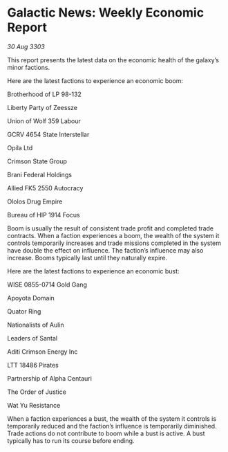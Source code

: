 * Galactic News: Weekly Economic Report

/30 Aug 3303/

This report presents the latest data on the economic health of the galaxy’s minor factions. 

Here are the latest factions to experience an economic boom: 

Brotherhood of LP 98-132 

Liberty Party of Zeessze 

Union of Wolf 359 Labour 

GCRV 4654 State Interstellar 

Opila Ltd 

Crimson State Group 

Brani Federal Holdings 

Allied FK5 2550 Autocracy 

Ololos Drug Empire 

Bureau of HIP 1914 Focus 

Boom is usually the result of consistent trade profit and completed trade contracts. When a faction experiences a boom, the wealth of the system it controls temporarily increases and trade missions completed in the system have double the effect on influence. The faction’s influence may also increase. Booms typically last until they naturally expire. 

Here are the latest factions to experience an economic bust: 

WISE 0855-0714 Gold Gang 

Apoyota Domain 

Quator Ring 

Nationalists of Aulin 

Leaders of Santal 

Aditi Crimson Energy Inc 

LTT 18486 Pirates 

Partnership of Alpha Centauri 

The Order of Justice 

Wat Yu Resistance 

When a faction experiences a bust, the wealth of the system it controls is temporarily reduced and the faction’s influence is temporarily diminished. Trade actions do not contribute to boom while a bust is active. A bust typically has to run its course before ending.